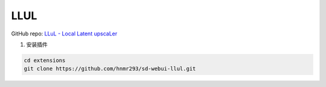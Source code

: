 .. _LLUL:

LLUL
================================================================================

GitHub repo: `LLuL - Local Latent upscaLer <https://github.com/hnmr293/sd-webui-llul>`_

1. 安装插件

.. code:: bash

    cd extensions
    git clone https://github.com/hnmr293/sd-webui-llul.git



